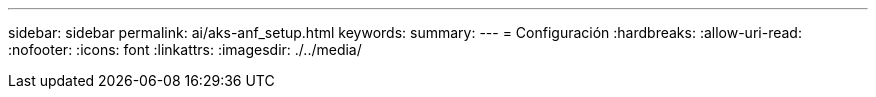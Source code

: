 ---
sidebar: sidebar 
permalink: ai/aks-anf_setup.html 
keywords:  
summary:  
---
= Configuración
:hardbreaks:
:allow-uri-read: 
:nofooter: 
:icons: font
:linkattrs: 
:imagesdir: ./../media/


